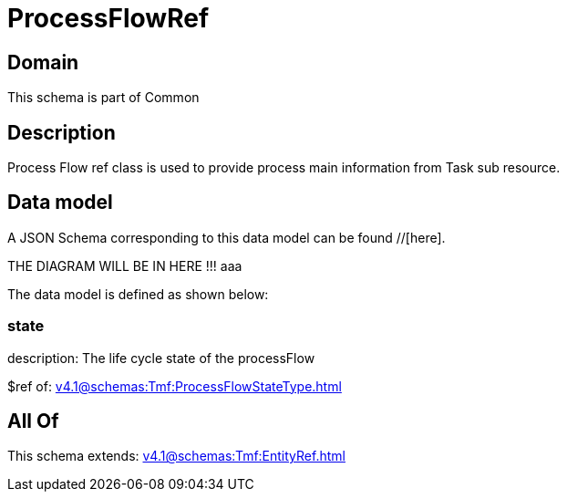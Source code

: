 = ProcessFlowRef

[#domain]
== Domain

This schema is part of Common

[#description]
== Description
Process Flow ref class is used to provide process main information from Task sub resource.


[#data_model]
== Data model

A JSON Schema corresponding to this data model can be found //[here].

THE DIAGRAM WILL BE IN HERE !!!
aaa

The data model is defined as shown below:


=== state
description: The life cycle state of the processFlow

$ref of: xref:v4.1@schemas:Tmf:ProcessFlowStateType.adoc[]


[#all_of]
== All Of

This schema extends: xref:v4.1@schemas:Tmf:EntityRef.adoc[]
